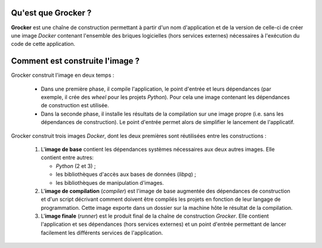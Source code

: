 Qu'est que Grocker ?
====================

**Grocker** est une chaîne de construction permettant à partir d'un nom d'application et de la version de celle-ci de
créer une image *Docker* contenant l'ensemble des briques logicielles (hors services externes) nécessaires à l'exécution
du code de cette application.

Comment est construite l'image ?
================================

Grocker construit l'image en deux temps :

 - Dans une première phase, il compile l'application, le point d'entrée et leurs dépendances (par exemple, il crée des
   *wheel* pour les projets *Python*). Pour cela une image contenant les dépendances de construction est utilisée.

 - Dans la seconde phase, il installe les résultats de la compilation sur une image propre (i.e. sans les dépendances
   de construction). Le point d'entrée permet alors de simplifier le lancement de l'applicatif.

.. graphviz::

    strict digraph builder {
        labeljust=l;
        compound=true;
        rankdir=LR;

        node [shape="box"];


        subgraph cluster_BASE {
            label="Base Image";

            BASE [shape=point, label="", color=none];

            BASE_SYS [label="System Base Image", color=grey];
            BASE_DEP [label="Base Dependencies", shape=egg];
        }

        subgraph cluster_CMP {
            label="Compiler";

            CMP_BASE [label="Base Image", color=grey];
            CMP [shape=point, label="", color=none];
            CMP_BUILD [label="Build Dependencies", shape=egg];

        }

        subgraph PKG {
            node [label=pkg, shape=box3d, color=darkcyan];

            PKG_1
            PKG_2
            PKG_3
        }

        subgraph cluster_RUN {
            label="Runner";

            RUN_BASE [label="Base Image", color=grey];
            RUN_RUNNER [label="Application Dependencies", shape=egg];
        }

        BASE -> {RUN_BASE, CMP_BASE} [ltail=cluster_BASE, color=grey];
        CMP -> {PKG_1, PKG_2, PKG_3} [ltail=cluster_CMP, color=darkcyan];
        {PKG_1, PKG_2, PKG_3} -> RUN_RUNNER [color=darkcyan];

    }

Grocker construit trois images *Docker*, dont les deux premières sont réutilisées entre les constructions :

 1. L'**image de base** contient les dépendances systèmes nécessaires aux deux autres images. Elle contient entre
    autres:

    - *Python* (2 et 3) ;
    - les bibliothèques d'accès aux bases de données (*libpq*) ;
    - les bibliothèques de manipulation d'images.

 #. L'**image de compilation** (*compiler*) est l'image de base augmentée des dépendances de construction et d'un
    script décrivant comment doivent être compilés les projets en fonction de leur langage de programmation. Cette image
    exporte dans un dossier sur la machine hôte le résultat de la compilation.

 #. L'**image finale** (*runner*) est le produit final de la chaîne de construction *Grocker*. Elle contient
    l'application et ses dépendances (hors services externes) et un point d'entrée permettant de lancer facilement les
    différents services de l'application.
